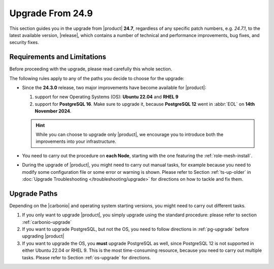 .. _up-249:

===================
 Upgrade From 24.9
===================

This section guides you in the upgrade from |product| **24.7**,
regardless of any specific patch numbers, e.g. *24.7.1*, to the latest
available version, |release|, which contains a number of technical and
performance improvements, bug fixes, and security fixes.

Requirements and Limitations
----------------------------

Before proceeding with the upgrade, please read carefully this whole
section.

The following rules apply to any of the paths you decide to choose for
the upgrade:

* Since the **24.3.0** release, two major improvements have become
  available for |product|:

  #. support for new Operating Systems (OS): **Ubuntu 22.04** and **RHEL 9**
  #. support for **PostgreSQL 16**. Make sure to upgrade it, because
     **PostgreSQL 12** went in :abbr:`EOL` on **14th November 2024**.

  .. hint:: While you can choose to upgrade only |product|, we
     encourage you to introduce both the improvements into your
     infrastructure.

* You need to carry out the procedure on **each Node**, starting with
  the one featuring the :ref:`role-mesh-install`.

* During the upgrade of |product|, you might need to carry out manual
  tasks, for example because you need to modify some configuration
  file or some error or warning is shown. Please refer to Section
  :ref:`ts-up-older` in :doc:`Upgrade Troubleshooting
  </troubleshooting/upgrade>` for directions on how to tackle and fix
  them.

Upgrade Paths
-------------

Depending on the |carbonio| and operating system starting versions,
you might need to carry out different tasks.

#. If you only want to upgrade |product|, you simply upgrade using the
   standard procedure: please refer to section :ref:`carbonio-upgrade`

#. If you want to upgrade PostgreSQL, but not the OS, you need to
   follow directions in :ref:`pg-upgrade` before upgrading |product|

#. If you want to upgrade the OS, you **must** upgrade PostgreSQL as
   well, since PostgreSQL 12 is not supported in either Ubuntu 22.04
   or RHEL 9. This is the most time-consuming resource, because you
   need to carry out multiple tasks. Please refer to Section
   :ref:`os-upgrade` for directions.
